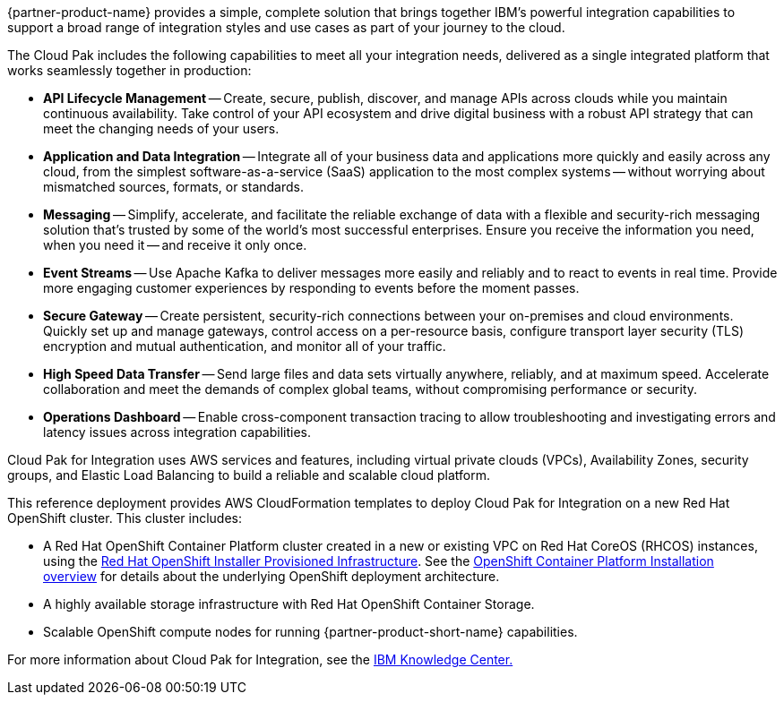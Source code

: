 {partner-product-name} provides a simple, complete solution that brings together IBM’s powerful integration capabilities to support a broad range of integration styles and use cases as part of your journey to the cloud.

The Cloud Pak includes the following capabilities to meet all your integration needs, delivered as a single integrated platform that works seamlessly together in production:

* *API Lifecycle Management* -- Create, secure, publish, discover, and manage APIs across clouds while you maintain continuous availability. Take control of your API ecosystem and drive digital business with a robust API strategy that can meet the changing needs of your users. 
* *Application and Data Integration* -- Integrate all of your business data and applications more quickly and easily across any cloud, from the simplest software-as-a-service (SaaS) application to the most complex systems -- without worrying about mismatched sources, formats, or standards. 
* *Messaging* -- Simplify, accelerate, and facilitate the reliable exchange of data with a flexible and security-rich messaging solution that’s trusted by some of the world’s most successful enterprises. Ensure you receive the information you need, when you need it -- and receive it only once. 
* *Event Streams* -- Use Apache Kafka to deliver messages more easily and reliably and to react to events in real time. Provide more engaging customer experiences by responding to events before the moment passes. 
* *Secure Gateway* -- Create persistent, security-rich connections between your on-premises and cloud environments. Quickly set up and manage gateways, control access on a per-resource basis, configure transport layer security (TLS) encryption and mutual authentication, and monitor all of your traffic. 
* *High Speed Data Transfer* -- Send large files and data sets virtually anywhere, reliably, and at maximum speed. Accelerate collaboration and meet the demands of complex global teams, without compromising performance or security. 
* *Operations Dashboard* -- Enable cross-component transaction tracing to allow troubleshooting and investigating errors and latency issues across integration capabilities.

Cloud Pak for Integration uses AWS services and features, including virtual private clouds (VPCs), Availability Zones, security groups, and Elastic Load Balancing to build a reliable and scalable cloud platform.  

This reference deployment provides AWS CloudFormation templates to deploy Cloud Pak for Integration on a new Red Hat OpenShift cluster. This cluster includes:  

* A Red Hat OpenShift Container Platform cluster created in a new or existing VPC on Red Hat CoreOS (RHCOS) instances, using the https://docs.openshift.com/container-platform/4.4/installing/installing_aws/installing-aws-customizations.html[+++Red Hat OpenShift Installer Provisioned Infrastructure+++]. See the https://docs.openshift.com/container-platform/4.4/architecture/architecture-installation.html[+++OpenShift Container Platform Installation overview+++] for details about the underlying OpenShift deployment architecture. 
* A highly available storage infrastructure with Red Hat OpenShift Container Storage. 
* Scalable OpenShift compute nodes for running {partner-product-short-name} capabilities. 

For more information about Cloud Pak for Integration, see the https://www.ibm.com/support/knowledgecenter/SSGT7J[+++IBM Knowledge Center.+++^] 
